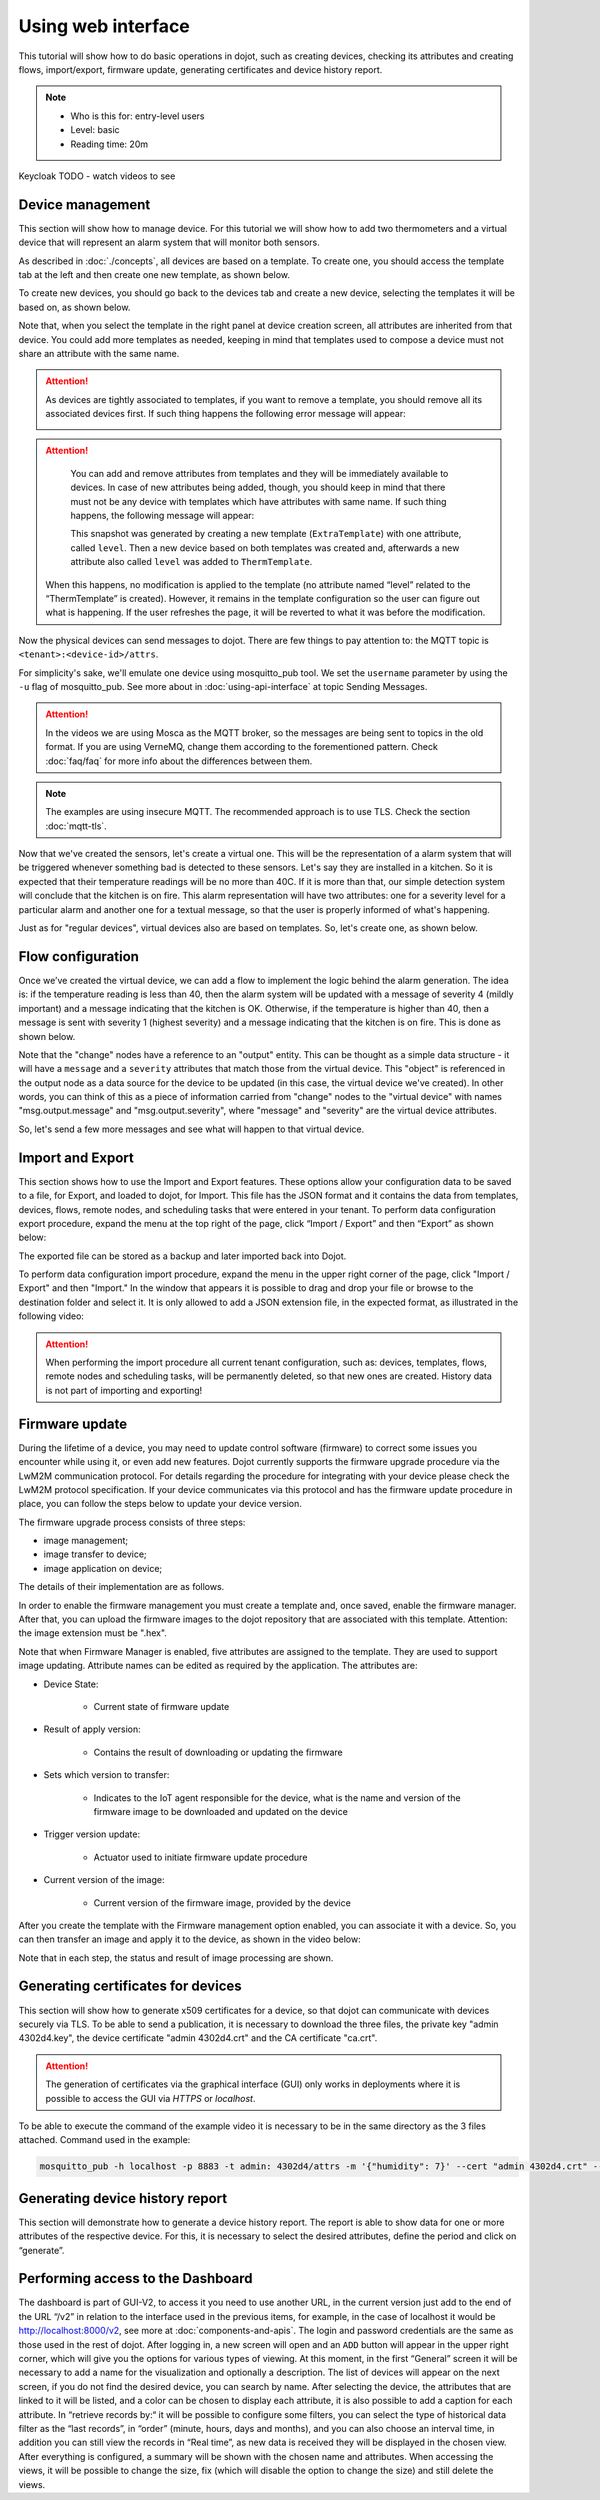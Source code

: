 Using web interface
===================

This tutorial will show how to do basic operations in dojot, such as creating devices, 
checking its attributes and creating flows, import/export, firmware update, generating 
certificates and device history report.

.. note::
   - Who is this for: entry-level users
   - Level: basic
   - Reading time: 20m

Keycloak TODO - watch videos to see

Device management
-----------------

This section will show how to manage device. For this tutorial we will show
how to add two thermometers and a virtual device that will represent an alarm
system that will monitor both sensors.

As described in :doc:`./concepts`, all devices are based on a template. To
create one, you should access the template tab at the left and then create one
new template, as shown below.

.. raw:: html

    <iframe id="ytplayer" type="text/html" width="720" height="405"
    src="https://www.youtube.com/embed/0vrBUNluwy4?rel=0" frameborder="0"
    allowfullscreen></iframe>


To create new devices, you should go back to the
devices tab and create a new device, selecting the templates it will be based
on, as shown below.

.. raw:: html

    <iframe id="ytplayer" type="text/html" width="720" height="405"
    src="https://www.youtube.com/embed/4A5IUiZfAnY?rel=0" frameborder="0"
    allowfullscreen></iframe>

Note that, when you select the template in the right panel at device creation
screen, all attributes are inherited from that device. You could add more
templates as needed, keeping in mind that templates used to compose a device
must not share an attribute with the same name.

.. attention::

   As devices are tightly associated to templates, if you want to remove a
   template, you should remove all its associated devices first. If such thing
   happens the following error message will appear:

   .. image:: images/template-removal-error.png
      :scale: 40%
      :align: center
      :alt: Error message when removing an used template

.. attention::

   You can add and remove attributes from templates and they will be
   immediately available to devices. In case of new attributes being added,
   though, you should keep in mind that there must not be any device with
   templates which have attributes with same name. If such thing happens, the
   following message will appear:

   .. image:: images/template-conflict.png
      :scale: 40%
      :align: center
      :alt: Error while adding overlapping attributes

   This snapshot was generated by creating a new template (``ExtraTemplate``)
   with one attribute, called ``level``. Then a new device based on both
   templates was created and, afterwards a new attribute also called ``level``
   was added to ``ThermTemplate``.

  When this happens, no modification is applied to the template (no attribute named 
  “level” related to the “ThermTemplate” is created). However, it remains in the 
  template configuration so the user can figure out what is happening. If the user 
  refreshes the page, it will be reverted to what it was before the modification.

Now the physical devices can send messages to dojot. There are few things to
pay attention to: the MQTT topic is ``<tenant>:<device-id>/attrs``.

For simplicity's sake, we'll emulate one device using mosquitto_pub
tool. We set the ``username`` parameter by using the ``-u`` flag of
mosquitto_pub. See more about in :doc:`using-api-interface` at topic Sending Messages.

.. ATTENTION::
    In the videos we are using Mosca as the MQTT broker, so the messages are being sent to topics in
    the old format. If you are using VerneMQ, change them according to the forementioned pattern.
    Check :doc:`faq/faq` for more info about the differences between them.

.. NOTE::
    The examples are using insecure MQTT. The recommended approach is to use TLS. Check
    the section :doc:`mqtt-tls`.

.. raw:: html

    <iframe id="ytplayer" type="text/html" width="720" height="405"
    src="https://www.youtube.com/embed/0LKuWzuvm9s?rel=0" frameborder="0"
    allowfullscreen></iframe>

Now that we've created the sensors, let's create a virtual one. This will be
the representation of a alarm system that will be triggered whenever something
bad is detected to these sensors. Let's say they are installed in a kitchen. So
it is expected that their temperature readings will be no more than 40C. If it
is more than that, our simple detection system will conclude that the kitchen
is on fire. This alarm representation will have two attributes: one for a
severity level for a particular alarm and another one for a textual message, so
that the user is properly informed of what's happening.

Just as for "regular devices", virtual devices also are based on templates. So,
let's create one, as shown below.

.. raw:: html

    <iframe id="ytplayer" type="text/html" width="720" height="405"
    src="https://www.youtube.com/embed/BGdBwxYqig8?rel=0" frameborder="0"
    allowfullscreen></iframe>


Flow configuration
------------------


Once we’ve created the virtual device, we can add a flow to implement the 
logic behind the alarm generation. The idea is: if the temperature reading 
is less than 40, then the alarm system will be updated with a message of 
severity 4 (mildly important) and a message indicating that the kitchen is OK. 
Otherwise, if the temperature is higher than 40, then a message is sent with 
severity 1 (highest severity) and a message indicating that the kitchen is on fire. 
This is done as shown below.

.. raw:: html

    <iframe id="ytplayer" type="text/html" width="720" height="405"
    src="https://www.youtube.com/embed/BDeUJymCTsc?rel=0" frameborder="0"
    allowfullscreen></iframe>



Note that the "change" nodes have a reference to an "output" entity. This can
be thought as a simple data structure - it will have a ``message`` and a
``severity`` attributes that match those from the virtual device. This "object"
is referenced in the output node as a data source for the device to be updated
(in this case, the virtual device we've created). In other words, you can think
of this as a piece of information carried from "change" nodes to the "virtual
device" with names "msg.output.message" and "msg.output.severity", where
"message" and "severity" are the virtual device attributes.

So, let's send a few more messages and see what will happen to that virtual
device.

.. raw:: html

    <iframe id="ytplayer" type="text/html" width="720" height="405"
    src="https://www.youtube.com/embed/g_n9C6EXJ5g?rel=0" frameborder="0"
    allowfullscreen></iframe>


Import and Export
------------------

This section shows how to use the Import and Export features. These options allow your configuration data to be saved to a file, for Export, and loaded to dojot, for Import. This file has the JSON format and it contains the data from templates, devices, flows, remote nodes, and scheduling tasks that were entered in your tenant.
To perform data configuration export procedure, expand the menu at the top right of the page, click “Import / Export” and then “Export” as shown below:

.. raw:: html

    <iframe id="ytplayer" type="text/html" width="720" height="405"
    src="https://www.youtube.com/embed/-Z0JBcsSmGs?rel=0" frameborder="0"
    allowfullscreen></iframe>



The exported file can be stored as a backup and later imported back into Dojot.

To perform data configuration import procedure, expand the menu in the upper right corner of the page, click "Import / Export" and then "Import." In the window that appears it is possible to drag and drop your file or browse to the destination folder and select it. It is only allowed to add a JSON extension file, in the expected format, as illustrated in the following video:

.. raw:: html

    <iframe id="ytplayer" type="text/html" width="720" height="405"
    src="https://www.youtube.com/embed/3curTvbpPR0?rel=0" frameborder="0"
    allowfullscreen></iframe>

.. attention::
    When performing the import procedure all current tenant configuration, such as: devices, templates, flows, remote nodes and scheduling tasks, will be permanently deleted, so that new ones are created.
    History data is not part of importing and exporting!

Firmware update
---------------

During the lifetime of a device, you may need to update control software (firmware) to correct some issues you encounter while using it, or even add new features.
Dojot currently supports the firmware upgrade procedure via the LwM2M communication protocol. For details regarding the procedure for integrating with your device please check the LwM2M protocol specification. If your device communicates via this protocol and has the firmware update procedure in place, you can follow the steps below to update your device version.

The firmware upgrade process consists of three steps:

- image management;
- image transfer to device;
- image application on device;

The details of their implementation are as follows.

In order to enable the firmware management you must create a template and, once saved, enable the firmware manager. After that, you can upload the firmware images to the dojot repository that are associated with this template. Attention: the image extension must be ".hex".

.. raw:: html

    <iframe id="ytplayer" type="text/html" width="720" height="405"
    src="https://www.youtube.com/embed/bXRWjstAMas?rel=0" frameborder="0"
    allowfullscreen></iframe>



Note that when Firmware Manager is enabled, five attributes are assigned to the template. They are used to support image updating. Attribute names can be edited as required by the application. The attributes are:

- Device State:

        - Current state of firmware update

- Result of apply version:

    - Contains the result of downloading or updating the firmware

- Sets which version to transfer:

    - Indicates to the IoT agent responsible for the device, what is the name and version of the firmware image to be downloaded and updated on the device

- Trigger version update:

    - Actuator used to initiate firmware update procedure

- Current version of the image:

    - Current version of the firmware image, provided by the device

After you create the template with the Firmware management option enabled, you can associate it with a device. So, you can then transfer an image and apply it to the device, as shown in the video below:

.. raw:: html

    <iframe id="ytplayer" type="text/html" width="720" height="405"
    src="https://www.youtube.com/embed/G1ZFfCLUT6A?rel=0" frameborder="0"
    allowfullscreen></iframe>



Note that in each step, the status and result of image processing are shown.

.. _Generating certificates for devices:

Generating certificates for devices
-----------------------------------

This section will show how to generate x509 certificates for a device, so that dojot can communicate with devices securely via TLS. To be able to send a publication, it is necessary to download the three files, the private key "admin 4302d4.key", the device certificate "admin 4302d4.crt" and the CA certificate "ca.crt".

.. attention::
    The generation of certificates via the graphical interface (GUI) only works in deployments where it is possible to access the GUI via *HTTPS* or *localhost*.

To be able to execute the command of the example video it is necessary to be in the same directory as the 3 files attached. Command used in the example:

.. code:: bash

   mosquitto_pub -h localhost -p 8883 -t admin: 4302d4/attrs -m '{"humidity": 7}' --cert "admin 4302d4.crt" --key "admin 4302d4.key" --cafile ca.crt

.. raw:: html

    <iframe id="ytplayer" type="text/html" width="720" height="405"
    src="https://www.youtube.com/embed/Tfp5xxMCEp8?rel=0" frameborder="0"
    allowfullscreen></iframe>





Generating device history report
--------------------------------

This section will demonstrate how to generate a device history report. The report is able to show data for one or more attributes of the respective device. For this, it is necessary to select the desired attributes, define the period and click on “generate”.


.. raw:: html

    <iframe id="ytplayer" type="text/html" width="720" height="405"
    src="https://www.youtube.com/embed/ZMhfwEocTDE?rel=0" frameborder="0"
    allowfullscreen></iframe>

Performing access to the Dashboard
----------------------------------

The dashboard is part of GUI-V2, to access it you need to use another URL, in the current version just add to the end of the URL “/v2” in relation to the interface used in the previous items, for example, in the case of localhost it would be http://localhost:8000/v2, see more at :doc:`components-and-apis`.
The login and password credentials are the same as those used in the rest of dojot. After logging in, a new screen will open and an ``ADD`` button will appear in the upper right corner, which will give you the options for various types of viewing. At this moment, in the first “General” screen it will be necessary to add a name for the visualization and optionally a description.
The list of devices will appear on the next screen, if you do not find the desired device, you can search by name. After selecting the device, the attributes that are linked to it will be listed, and a color can be chosen to display each attribute, it is also possible to add a caption for each attribute.
In “retrieve records by:“ it will be possible to configure some filters, you can select the type of historical data filter as the “last records”, in “order” (minute, hours, days and months), and you can also choose an interval time, in addition you can still view the records in “Real time”, as new data is received they will be displayed in the chosen view. After everything is configured, a summary will be shown with the chosen name and attributes.
When accessing the views, it will be possible to change the size, fix (which will disable the option to change the size) and still delete the views.

.. raw:: html

    <iframe id="ytplayer" type="text/html" width="720" height="405"
    src="https://www.youtube.com/embed/UR-KcG1EFwU?rel=0" frameborder="0"
    allowfullscreen></iframe>


.. _LwM2M: https://openmobilealliance.org/release/LightweightM2M/V1_1-20180710-A/OMA-TS-LightweightM2M_Core-V1_1-20180710-A.pdf

